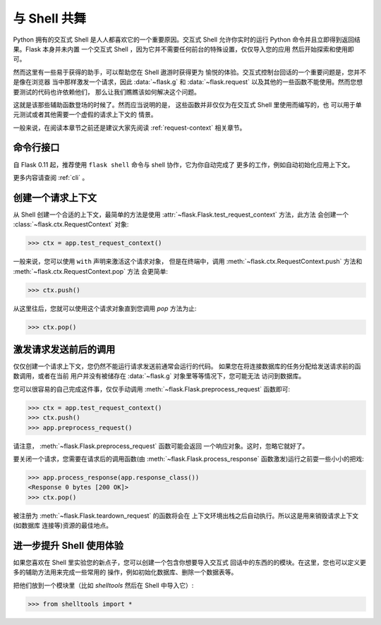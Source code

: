 .. _shell:

与 Shell 共舞
======================

.. versionadded:: 0.3

Python 拥有的交互式 Shell 是人人都喜欢它的一个重要原因。交互式 Shell 
允许你实时的运行 Python 命令并且立即得到返回结果。Flask 本身并未内置
一个交互式 Shell ，因为它并不需要任何前台的特殊设置，仅仅导入您的应用
然后开始探索和使用即可。

然而这里有一些易于获得的助手，可以帮助您在 Shell 遨游时获得更为
愉悦的体验。交互式控制台回话的一个重要问题是，您并不是像在浏览器
当中那样激发一个请求，因此 :data:`~flask.g` 和 :data:`~flask.request`
以及其他的一些函数不能使用。然而您想要测试的代码也许依赖他们，
那么让我们瞧瞧该如何解决这个问题。

这就是该那些辅助函数登场的时候了。然而应当说明的是，
这些函数并非仅仅为在交互式 Shell 里使用而编写的，也
可以用于单元测试或者其他需要一个虚假的请求上下文的
情景。

一般来说，在阅读本章节之前还是建议大家先阅读 :ref:`request-context` 
相关章节。

命令行接口
----------------

自 Flask 0.11 起，推荐使用 ``flask shell`` 命令与 shell 协作，它为你自动完成了
更多的工作，例如自动初始化应用上下文。

更多内容请查阅 :ref:`cli` 。

创建一个请求上下文
--------------------------

从 Shell 创建一个合适的上下文，最简单的方法是使用
:attr:`~flask.Flask.test_request_context` 方法，此方法
会创建一个 :class:`~flask.ctx.RequestContext` 对象:

>>> ctx = app.test_request_context()

一般来说，您可以使用 ``with`` 声明来激活这个请求对象，
但是在终端中，调用 :meth:`~flask.ctx.RequestContext.push`
方法和 :meth:`~flask.ctx.RequestContext.pop` 方法
会更简单:

>>> ctx.push()

从这里往后，您就可以使用这个请求对象直到您调用 `pop` 
方法为止:

>>> ctx.pop()

激发请求发送前后的调用
---------------------------

仅仅创建一个请求上下文，您仍然不能运行请求发送前通常会运行的代码。
如果您在将连接数据库的任务分配给发送请求前的函数调用，或者在当前
用户并没有被储存在 :data:`~flask.g` 对象里等等情况下，您可能无法
访问到数据库。

您可以很容易的自己完成这件事，仅仅手动调用
:meth:`~flask.Flask.preprocess_request` 函数即可:

>>> ctx = app.test_request_context()
>>> ctx.push()
>>> app.preprocess_request()

请注意， :meth:`~flask.Flask.preprocess_request` 函数可能会返回
一个响应对象。这时，忽略它就好了。

要关闭一个请求，您需要在请求后的调用函数(由 :meth:`~flask.Flask.process_response`
函数激发)运行之前耍一些小小的把戏:

>>> app.process_response(app.response_class())
<Response 0 bytes [200 OK]>
>>> ctx.pop()

被注册为 :meth:`~flask.Flask.teardown_request` 的函数将会在
上下文环境出栈之后自动执行。所以这是用来销毁请求上下文(如数据库
连接等)资源的最佳地点。


进一步提升 Shell 使用体验
--------------------------------------

如果您喜欢在 Shell 里实验您的新点子，您可以创建一个包含你想要导入交互式
回话中的东西的的模块。在这里，您也可以定义更多的辅助方法用来完成一些常用的
操作，例如初始化数据库、删除一个数据表等。

把他们放到一个模块里（比如 `shelltools` 然后在 Shell 中导入它）:

>>> from shelltools import *
